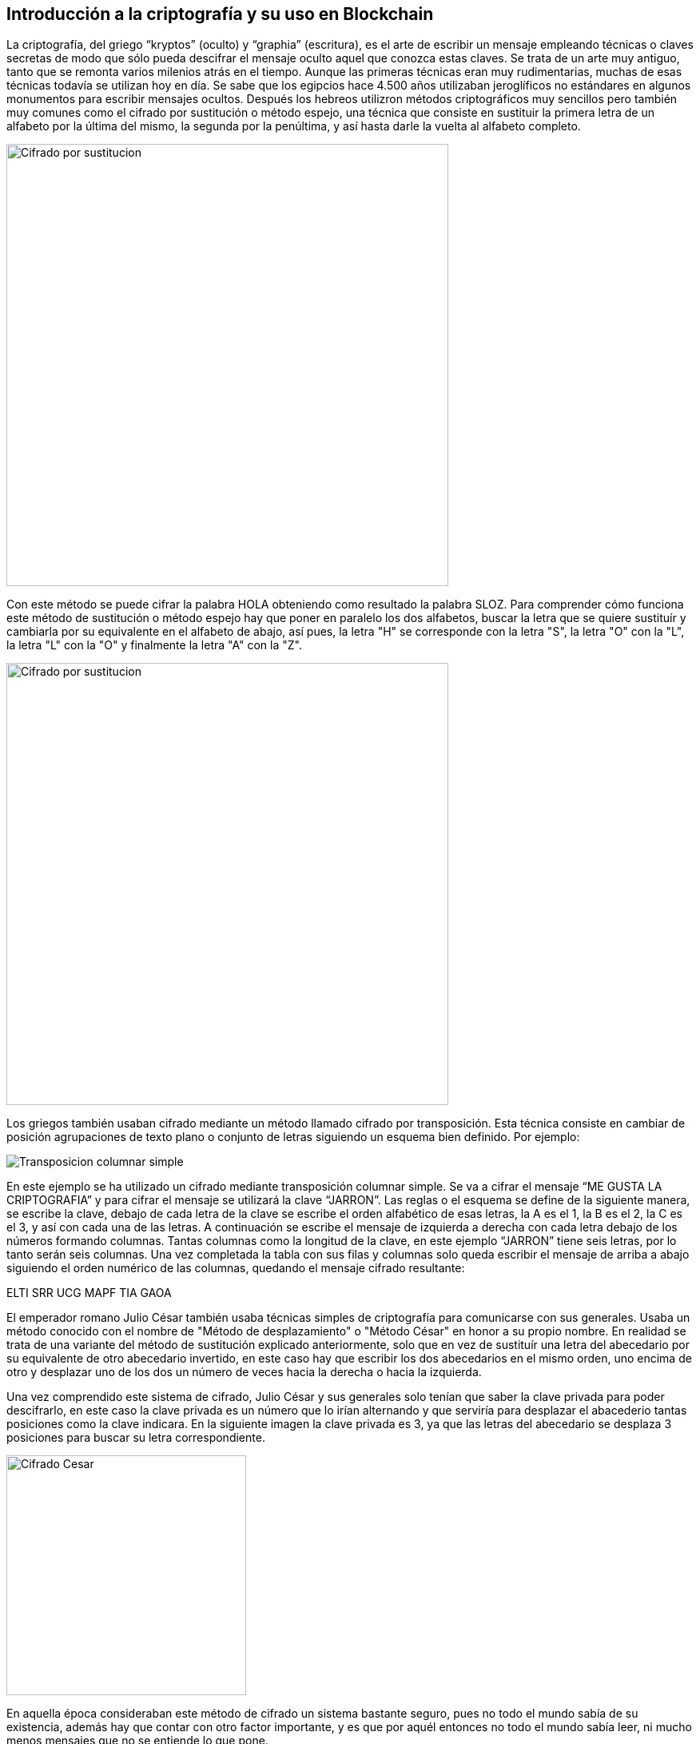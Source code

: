 == Introducción a la criptografía y su uso en Blockchain
La criptografía, del griego “kryptos” (oculto) y “graphia” (escritura), es el arte de escribir un mensaje empleando técnicas o claves secretas de modo que sólo pueda descifrar el mensaje oculto aquel que conozca estas claves. Se trata de un arte muy antiguo, tanto que se remonta varios milenios atrás en el tiempo. Aunque las primeras técnicas eran muy rudimentarias, muchas de esas técnicas todavía se utilizan hoy en día. Se sabe que los egipcios hace 4.500 años utilizaban jeroglíficos no estándares en algunos monumentos para escribir mensajes ocultos. Después los hebreos utilizron métodos criptográficos muy sencillos pero también muy comunes como el cifrado por sustitución o método espejo, una técnica que consiste en sustituir la primera letra de un alfabeto por la última del mismo, la segunda por la penúltima, y así hasta darle la vuelta al alfabeto completo.

image::images/cifrado_por_sustitucion_01.png[Cifrado por sustitucion, width=553]

Con este método se puede cifrar la palabra HOLA obteniendo como resultado la palabra SLOZ. Para comprender cómo funciona este método de sustitución o método espejo hay que poner en paralelo los dos alfabetos, buscar la letra que se quiere sustituír y cambiarla por su equivalente en el alfabeto de abajo, así pues, la letra "H" se corresponde con la letra "S", la letra "O" con la "L", la letra "L" con la "O" y finalmente la letra "A" con la "Z".

image::images/cifrado_por_sustitucion_02.png[Cifrado por sustitucion, width=553]

Los griegos también usaban cifrado mediante un método llamado cifrado por transposición. Esta técnica consiste en cambiar de posición agrupaciones de texto plano o conjunto de letras siguiendo un esquema bien definido. Por ejemplo:

image::images/transposicion_columnar_simple.png[Transposicion columnar simple]

En este ejemplo se ha utilizado un cifrado mediante transposición columnar simple. Se va a cifrar el mensaje “ME GUSTA LA  CRIPTOGRAFIA” y para cifrar el mensaje se utilizará la clave “JARRON”. Las reglas o el esquema se define de la siguiente manera, se escribe la clave, debajo de cada letra de la clave se escribe el orden alfabético de esas letras, la A es el 1, la B es el 2, la C es el 3, y así con cada una de las letras. A continuación se escribe el mensaje de izquierda a derecha con cada letra debajo de los números formando columnas. Tantas columnas como la longitud de la clave, en este ejemplo “JARRON” tiene seis letras, por lo tanto serán seis columnas. Una vez completada la tabla con sus filas y columnas solo queda escribir el mensaje de arriba a abajo siguiendo el orden numérico de las columnas, quedando el mensaje cifrado resultante:

ELTI SRR UCG MAPF TIA GAOA +

El emperador romano Julio César también usaba técnicas simples de criptografía para comunicarse con sus generales. Usaba un método conocido con el nombre de "Método de desplazamiento" o "Método César" en honor a su propio nombre. En realidad se trata de una variante del método de sustitución explicado anteriormente, solo que en vez de sustituír una letra del abecedario por su equivalente de otro abecedario invertido, en este caso hay que escribir los dos abecedarios en el mismo orden, uno encima de otro y desplazar uno de los dos un número de veces hacia la derecha o hacia la izquierda.

Una vez comprendido este sistema de cifrado, Julio César y sus generales solo tenían que saber la clave privada para poder descifrarlo, en este caso la clave privada es un número que lo irían alternando y que serviría para desplazar el abacederio tantas posiciones como la clave indicara. En la siguiente imagen la clave privada es 3, ya que las letras del abecedario se desplaza 3 posiciones para buscar su letra correspondiente.

image::images/cifrado_cesar_01.png[Cifrado Cesar, width=300]

En aquella época consideraban este método de cifrado un sistema bastante seguro, pues no todo el mundo sabía de su existencia, además hay que contar con otro factor importante, y es que por aquél entonces no todo el mundo sabía leer, ni mucho menos mensajes que no se entiende lo que pone.

De este sistema de cifrado derivan otros mas complejos como el cifrado ROT13, que es un sistema de cifrado César en el que la clave privada es el número 13, o sea, que las letras del abecedario se han de desplazar 13 posiciones, así pues la letra cifrada correspondiente a la letra A es la letra N, y a la B le corresponde la O.

image::images/rot13.png[ROT13, width=400]

Las principales aplicaciones criptográficas eran de carácter militar, una manera de enviar mensajes ocultos a las tropas sin riesgo de que el enemigo pudiera descubrir las ordenes o los planes de acción en caso de que el mensaje fuera interceptado. Con el paso del tiempo se han ido perfeccionando prograsivamente todas estas técnicas de cifrado. Algunos métodos eran tan complejos de implementar y revertir que finalmente se optó por construír máquinas, primero mecánicas y luego electrónicas, que se encargaran de automatizar estas tareas. A principios del siglo XX, durante la primera guerra mundial se construyeron las primeras máquinas de cálculo para cifrar y descifrar mensajes a una mayor velocidad, pero sin duda la máquina más conocida se contruyó durante la Segunda Guerra Mundial, la máquina Enigma. La utilizó la Marina del ejército alemán para enviar instrucciones cifradas a los submarinos que boicoteaban los barcos de ayuda que venían de los Estados Unidos de América. El matemático, lógico y criptógrafo británico Alan Turing trabajó en el desarrollo de una máquina que fuera capaz de descifrar los códigos secretos que cifraba la máquina Enigma. En el ejército alemán no solo se usó la máquina Enigma, también utilizaban otra máquina de rotores llamada Lorenz, en este caso se usaba para cifrar comunicaciones de teletipo entre oficiales de alto rango. Esta máquina tenía su propio algoritmo de cifrado, basado en máquinas experimentales muy similares usadas en la Primera Guerra Mundial. Se puede afirmar que durante la primera mitad del siglo XX es cuando realmente la criptografía desarrolla grandes avances. En parte es debido al desarrollo de las primeras computadoras electrónicas que realizaban cálculos matemáticos y probabilísticos a gran velocidad, como el computador Colossus.

image::images/enigma_y_lorenz.PNG[ROT13, width=500]

=== Bases de informática (sistema hexadecimal, codificación)
Existen diferentes formas de representar un número cualquiera, el más utilizado y que todo el mundo conoce es el sistema en base 10 o simplemente sistema decimal, pero en informática o ciencias de la computación se utilizan otros formatos o codificaciones para representar los mismos números. Algunos de estos sistemas de numeración se detallan a continuación.

==== Sistema Decimal
Se trata de aquellos números que van del 0 al 9 y que cumplen la regla en la que cada 10 dígitos cambia la cifra de la izquierda, empezando a contar de nuevo de 0 a 9 por la derecha, por ejemplo:

00, 01, 02, 03, 04, 05, 06, 07, 08, 09, +
10, 11, 12, 13, 14, 15, 16, 17, 18, 19, +
20, 21, 22, 23, 24, 25, 26, 27, 28, 29, +
30, 31, 32, 33, ... +

Se puede apreciar que cada vez que llegamos a 9 se empieza a contar de cero otra vez y se aumenta el número inmediatamente de su izquierda. Así pues, se puede adivinar fácilmente qué número vendrá después del 59, solo hay que cambiar el 9 por un 0 y aumentar el 5 a 6, quedando finalmente el número 60. A partir de ahí hay que ir ascendiendo desde el 0 hasta el 9 igual que antes, 60, 61, 62, 63, ... hasta llegar al 69, donde se realizaría la misma operación para llegar al número 70, y así sucesivamente.

==== Sistema Binario
Otra forma de representar números es en en base 2 o sistema binario. Son números compuestos únicamente de los dígitos 0 y 1, y se trata de el lenguaje que realmente entienden los ordenadores y cualquier aparato que funcione con un sistema digital, como un reloj de pulsera, una lavadora, una máquina expendedora de bebidas, la puerta de un garaje o un radar de tráfico. A diferencia del sistema decimal que se ha explicado en la sección anterior, en el sistema binario cada 2 dígitos sucede un cambio en la cifra de la izquierda, por ejemplo:

00000000 +
00000001 +
00000010 +
00000011 +
00000100 +
00000101 +
00000110 +
00000111 +
00001000 +
00001001 +
. +
. +
. +
00101101 +

En este ejemplo se muestra una progresión numérica en sistema binario. Se puede ver que la cifra situada a la derecha del todo va oscilando entre 0 y 1 de forma constante, de modo que cada vez que alcanza el valor 1 automáticamente en el siguiente cambio vuelve a tener el valor 0, y el dígito que tiene inmediatamente a su izquierda también cambia, variando entre 0 y 1. Habiendo entendido este punto al lector le resultará fácil averiguar qué número binario vendría después del número 00001001.

==== Sistema Octal
Los números también se pueden representar en base 8 o sistema octal. Siguiendo la lógica anterior son los números que cada 8 dígitos, o sea los números del 0 al 7, sucede un cambio en la cifra de la izquierda, por ejemplo:

00, 01, 02, 03, 04, 05, 06, 07, +
10, 11, 12, 13, 14, 15, 16, 17, +
20, 21, 22, 23, 24, 25, 26, 27, +
30, 31, 32, 33, ... +

Aplicando estas reglas se podrá averiguar fácilmente qué número octal viene después del número 37.

==== Sistema Hexadecimal
Otro forma muy común de representar números en sistemas computacionales es en base 16 o sistema hexadecimal. Aquí entran en juego algunas letras para representar los números mayores de 9. Del mismo modo que en sistemas anteriores la cifra de la izquierda aumentaba cada dos digitos (binario), cada ocho dígitos (octal) o cada diez dígitos (decimal), en unsistema hexadecimal esta cifra aumenta cada dieciséis dígitos. Una vez se alcanza la cifra 9 a continuación vendría la letra A, luego B, C, D, E y finalmente la letra F. La A representa el número decimal 10, B el 11, C el 12, D el 13, E el 14 y F el 15, en total es la representación de dieciséis números, desde el 0 hasta el 15. Una secuencia hexadecimal sería así:

00, 01, 02, 03, 04, 05, 06, 07, 08, 09, 0A, 0B, 0C, 0D, 0E, 0F, +
10, 11, 12, 13, 14, 15, 16, 17, 18, 19, 1A, 1B, 1C. 1D, 1E, 1F, +
20, 21, 22, 23, 24, 25, 26, 27, 28, 29, 2A, 2B, 2C, 2D, 2E, 2F, +
30, 31, 32, 33, 34, 35, 36, 37, 38, 39, 3A, 3B, ... +

Apréciese que al llegar a la letra F sucede un aumento de dígito en el número inmediatamente a la izquierda, y la F cambiaría por un 0 para empezar a contar de nuevo. El lector puede intentar averiguar que número hexadecimal viene después del número 1A6F. Las letras pueden escribirse en mayúsculas o en minúsculas indistintamente. Los números en hexadecimales se suelen representar con el prefijo "0x", por ejemplo:

0x00000001 +
0x00000002 +
0x00000003 +
. +
. +
. +
0x00C3BF91 +

=== Criptografía de clave pública

- Introducción criptografia: asimetrica vs simetrica

- Intercambio de claves

- Firma electrónica

- Cifrado

=== Funciones Hash

- Descripción        	 

- MD5               	 

- SHA-1             	 

- SHA-2             	 

- Keccak and SHA-3 	 

- Password storage   	 

- Length extension attacks

- Hash trees       	 

=== Algoritmos (SHA256 y RIPEMD160)

=== Criptografía de curva elíptica explicada: ECDSA  (Referencia)
